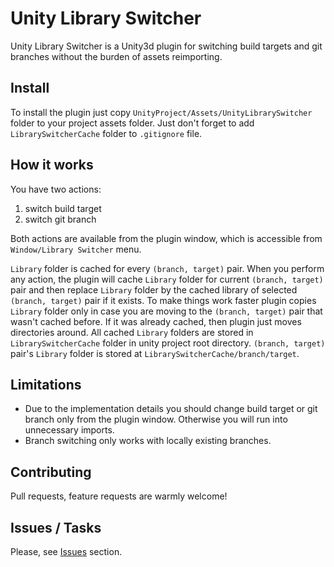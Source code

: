 * Unity Library Switcher

Unity Library Switcher is a Unity3d plugin for switching build targets and git branches without the burden of assets reimporting.

** Install

To install the plugin just copy =UnityProject/Assets/UnityLibrarySwitcher= folder to your project assets folder. Just don't forget to add =LibrarySwitcherCache= folder to =.gitignore= file. 

** How it works

You have two actions:

1. switch build target
2. switch git branch

Both actions are available from the plugin window, which is accessible from =Window/Library Switcher= menu. 

[[file:images/screenshot1.png]]

=Library= folder is cached for every =(branch, target)= pair. When you perform any action, the plugin will cache =Library= folder for current =(branch, target)= pair and then replace =Library= folder by the cached library of selected =(branch, target)= pair if it exists. To make things work faster plugin copies =Library= folder only in case you are moving to the =(branch, target)= pair that wasn't cached before. If it was already cached, then plugin just moves directories around. All cached =Library= folders are stored in =LibrarySwitcherCache= folder in unity project root directory. =(branch, target)= pair's =Library= folder is stored at =LibrarySwitcherCache/branch/target=. 

** Limitations

- Due to the implementation details you should change build target or git branch only from the plugin window. Otherwise you will run into unnecessary imports.
- Branch switching only works with locally existing branches.

** Contributing

Pull requests, feature requests are warmly welcome! 

** Issues / Tasks

Please, see [[https://github.com/d12frosted/UnityLibrarySwitcher/issues][Issues]] section.
